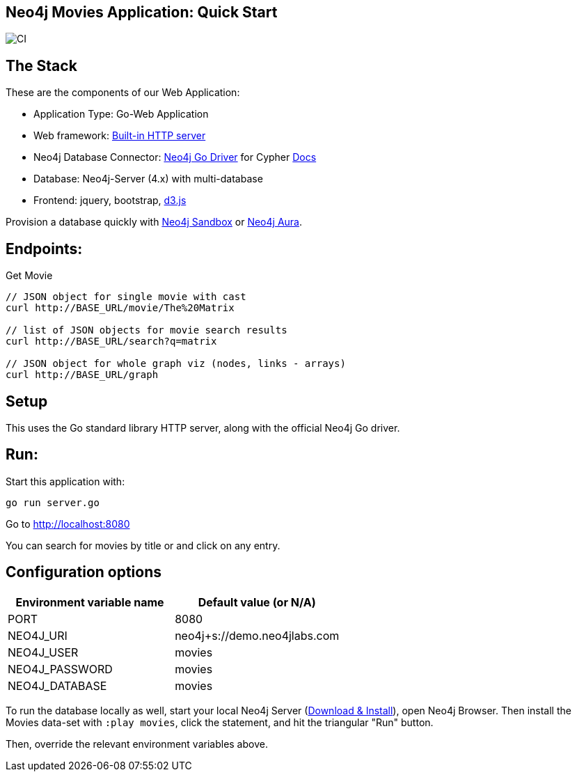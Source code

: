 == Neo4j Movies Application: Quick Start

image::https://github.com/neo4j-examples/movies-golang-bolt/workflows/Go/badge.svg[CI]

== The Stack

These are the components of our Web Application:

* Application Type:         Go-Web Application
* Web framework:            https://golang.org/pkg/net/http/[Built-in HTTP server]
* Neo4j Database Connector: https://github.com/neo4j/neo4j-go-driver[Neo4j Go Driver] for Cypher https://neo4j.com/developer/go[Docs]
* Database:                 Neo4j-Server (4.x) with multi-database
* Frontend:                 jquery, bootstrap, https://d3js.org/[d3.js]

Provision a database quickly with https://sandbox.neo4j.com/?usecase=movies[Neo4j Sandbox] or https://neo4j.com/cloud/aura/[Neo4j Aura].

== Endpoints:

Get Movie

----
// JSON object for single movie with cast
curl http://BASE_URL/movie/The%20Matrix

// list of JSON objects for movie search results
curl http://BASE_URL/search?q=matrix

// JSON object for whole graph viz (nodes, links - arrays)
curl http://BASE_URL/graph
----

== Setup

This uses the Go standard library HTTP server, along with the official Neo4j Go driver.

== Run:

Start this application with:

[source,shell]
----
go run server.go
----

Go to http://localhost:8080

You can search for movies by title or and click on any entry.

== Configuration options

[%header,cols=2*]
|===
|Environment variable name
|Default value (or N/A)

|PORT
|8080

|NEO4J_URI
|neo4j+s://demo.neo4jlabs.com

|NEO4J_USER
|movies

|NEO4J_PASSWORD
|movies

|NEO4J_DATABASE
|movies
|===

To run the database locally as well, start your local Neo4j Server (https://neo4j.com/download[Download & Install]), open Neo4j Browser.
Then install the Movies data-set with `:play movies`, click the statement, and hit the triangular "Run" button.

Then, override the relevant environment variables above.
